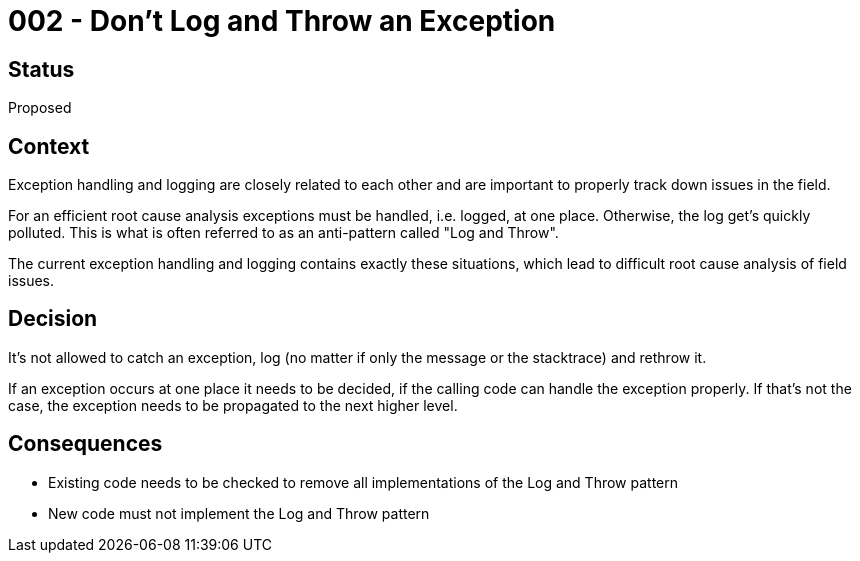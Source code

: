 = 002 - Don't Log and Throw an Exception

== Status

Proposed

== Context

Exception handling and logging are closely related to each other and are important to properly track down issues in the field.

For an efficient root cause analysis exceptions must be handled, i.e. logged, at one place.
Otherwise, the log get's quickly polluted.
This is what is often referred to as an anti-pattern called "Log and Throw".

The current exception handling and logging contains exactly these situations, which lead to difficult root cause analysis of field issues.

== Decision

It's not allowed to catch an exception, log (no matter if only the message or the stacktrace) and rethrow it.

If an exception occurs at one place it needs to be decided, if the calling code can handle the exception properly.
If that's not the case, the exception needs to be propagated to the next higher level.

== Consequences

- Existing code needs to be checked to remove all implementations of the Log and Throw pattern
- New code must not implement the Log and Throw pattern
